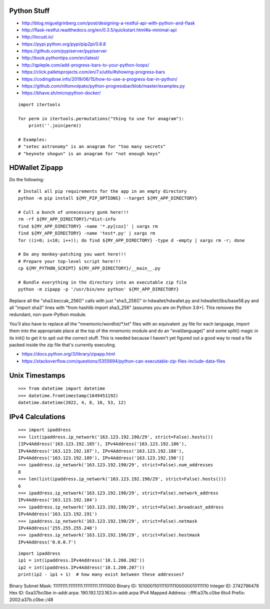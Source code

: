 Python Stuff
------------

* http://blog.miguelgrinberg.com/post/designing-a-restful-api-with-python-and-flask
* http://flask-restful.readthedocs.org/en/0.3.5/quickstart.html#a-minimal-api
* http://locust.io/
* https://pypi.python.org/pypi/pip2pi/0.6.8
* https://github.com/pypiserver/pypiserver
* http://book.pythontips.com/en/latest/
* http://qpleple.com/add-progress-bars-to-your-python-loops/
* https://click.palletsprojects.com/en/7.x/utils/#showing-progress-bars
* https://codingdose.info/2019/06/15/how-to-use-a-progress-bar-in-python/
* https://github.com/niltonvolpato/python-progressbar/blob/master/examples.py
* https://bhave.sh/micropython-docker/

::

    import itertools

    for perm in itertools.permutations("thing to use for anagram"):
        print(''.join(perm))

    # Examples:
    # "setec astronomy" is an anagram for "too many secrets"
    # "keynote shogun" is an anagram for "not enough keys"


HDWallet Zipapp
---------------

Do the following::

    # Install all pip requirements for the app in an empty directory
    python -m pip install ${MY_PIP_OPTIONS} --target ${MY_APP_DIRECTORY}

    # Cull a bunch of unnecessary gunk here!!!
    rm -rf ${MY_APP_DIRECTORY}/*dist-info
    find ${MY_APP_DIRECTORY} -name '*.py[coz]' | xargs rm
    find ${MY_APP_DIRECTORY} -name 'test*.py' | xargs rm
    for ((i=0; i<10; i++)); do find ${MY_APP_DIRECTORY} -type d -empty | xargs rm -r; done

    # Do any monkey-patching you want here!!!
    # Prepare your top-level script here!!!
    cp ${MY_PYTHON_SCRIPT} ${MY_APP_DIRECTORY}/__main__.py

    # Bundle everything in the directory into an executable zip file
    python -m zipapp -p '/usr/bin/env python' ${MY_APP_DIRECTORY}

Replace all the "sha3.keccak_256()" calls with just "sha3_256()" in
hdwallet/hdwallet.py and hdwallet/libs/base58.py and all "import sha3" lines
with "from hashlib import sha3_256" (assumes you are on Python 3.6+).  This
removes the redundant, non-pure-Python module.

You'll also have to replace all the "mnemonic/wordlist/\*.txt" files with an
equivalent .py file for each language, import them into the appropriate place
at the top of the mnemonic module and do an "eval(language)" and some split()
magic in its init() to get it to spit out the correct stuff.  This is needed
because I haven't yet figured out a good way to read a file packed inside the
zip file that's currently executing.

* https://docs.python.org/3/library/zipapp.html
* https://stackoverflow.com/questions/5355694/python-can-executable-zip-files-include-data-files


Unix Timestamps
---------------

::

    >>> from datetime import datetime
    >>> datetime.fromtimestamp(1649451192)
    datetime.datetime(2022, 4, 8, 16, 53, 12)


IPv4 Calculations
-----------------

::

    >>> import ipaddress
    >>> list(ipaddress.ip_network('163.123.192.190/29', strict=False).hosts())
    [IPv4Address('163.123.192.185'), IPv4Address('163.123.192.186'),
    IPv4Address('163.123.192.187'), IPv4Address('163.123.192.188'),
    IPv4Address('163.123.192.189'), IPv4Address('163.123.192.190')]
    >>> ipaddress.ip_network('163.123.192.190/29', strict=False).num_addresses
    8
    >>> len(list(ipaddress.ip_network('163.123.192.190/29', strict=False).hosts()))
    6
    >>> ipaddress.ip_network('163.123.192.190/29', strict=False).network_address
    IPv4Address('163.123.192.184')
    >>> ipaddress.ip_network('163.123.192.190/29', strict=False).broadcast_address
    IPv4Address('163.123.192.191')
    >>> ipaddress.ip_network('163.123.192.190/29', strict=False).netmask
    IPv4Address('255.255.255.248')
    >>> ipaddress.ip_network('163.123.192.190/29', strict=False).hostmask
    IPv4Address('0.0.0.7')

::

    import ipaddress
    ip1 = int(ipaddress.IPv4Address('10.1.200.202'))
    ip2 = int(ipaddress.IPv4Address('10.1.200.207'))
    print(ip2 - ip1 + 1)  # how many exist between these addresses?


Binary Subnet Mask:	11111111.11111111.11111111.11111000
Binary ID:	10100011011110111100000010111110
Integer ID:	2742796478
Hex ID:	0xa37bc0be
in-addr.arpa:	190.192.123.163.in-addr.arpa
IPv4 Mapped Address:	::ffff:a37b.c0be
6to4 Prefix:	2002:a37b.c0be::/48
